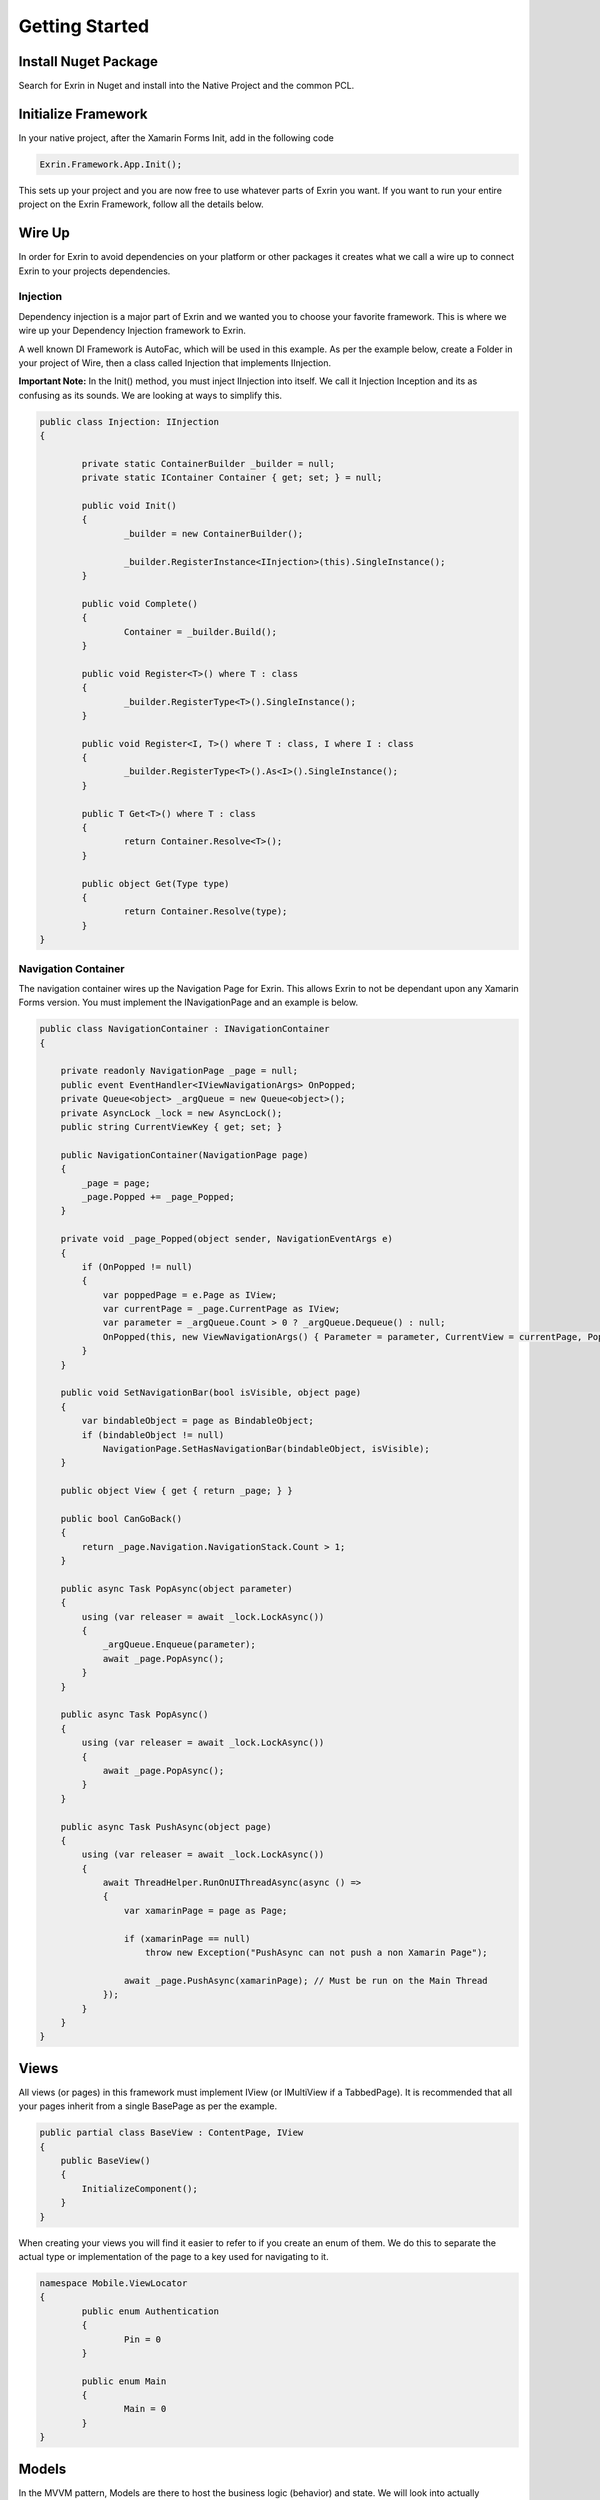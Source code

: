 Getting Started
===============

Install Nuget Package
---------------------

Search for Exrin in Nuget and install into the Native Project and the common PCL.

Initialize Framework
--------------------

In your native project, after the Xamarin Forms Init, add in the following code

.. sourcecode:: csharp

    Exrin.Framework.App.Init();

This sets up your project and you are now free to use whatever parts of Exrin you want. If you want to run your entire project on the Exrin Framework, follow all the details below.

Wire Up
-------

In order for Exrin to avoid dependencies on your platform or other packages it creates what we call a wire up to connect Exrin to your projects dependencies.

Injection
~~~~~~~~~

Dependency injection is a major part of Exrin and we wanted you to choose your favorite framework. This is where we wire up your Dependency Injection framework to Exrin.

A well known DI Framework is AutoFac, which will be used in this example. As per the example below, create a Folder in your project of Wire, then a class called Injection that implements IInjection.

**Important Note:** In the Init() method, you must inject IInjection into itself. We call it Injection Inception and its as confusing as its sounds. We are looking at ways to simplify this.

.. sourcecode:: csharp

	public class Injection: IInjection
	{

		private static ContainerBuilder _builder = null;
		private static IContainer Container { get; set; } = null;

		public void Init()
		{
			_builder = new ContainerBuilder();

			_builder.RegisterInstance<IInjection>(this).SingleInstance();
		}

		public void Complete()
		{
			Container = _builder.Build();
		}

		public void Register<T>() where T : class
		{
			_builder.RegisterType<T>().SingleInstance();
		}

		public void Register<I, T>() where T : class, I	where I : class
		{
			_builder.RegisterType<T>().As<I>().SingleInstance();
		}
        
		public T Get<T>() where T : class
		{
			return Container.Resolve<T>();
		}

		public object Get(Type type)
		{
			return Container.Resolve(type);
		}
	}


Navigation Container
~~~~~~~~~~~~~~~~~~~~

The navigation container wires up the Navigation Page for Exrin. This allows Exrin to not be dependant upon any Xamarin Forms version. You must implement the INavigationPage and an example is below.

.. sourcecode:: csharp

    public class NavigationContainer : INavigationContainer
    {

        private readonly NavigationPage _page = null;
        public event EventHandler<IViewNavigationArgs> OnPopped;
        private Queue<object> _argQueue = new Queue<object>();
        private AsyncLock _lock = new AsyncLock();
        public string CurrentViewKey { get; set; }

        public NavigationContainer(NavigationPage page)
        {
            _page = page;
            _page.Popped += _page_Popped;
        }

        private void _page_Popped(object sender, NavigationEventArgs e)
        {
            if (OnPopped != null)
            {
                var poppedPage = e.Page as IView;
                var currentPage = _page.CurrentPage as IView;
                var parameter = _argQueue.Count > 0 ? _argQueue.Dequeue() : null;
                OnPopped(this, new ViewNavigationArgs() { Parameter = parameter, CurrentView = currentPage, PoppedView = poppedPage });
            }
        }

        public void SetNavigationBar(bool isVisible, object page)
        {
            var bindableObject = page as BindableObject;
            if (bindableObject != null)
                NavigationPage.SetHasNavigationBar(bindableObject, isVisible);
        }

        public object View { get { return _page; } }

        public bool CanGoBack()
        {
            return _page.Navigation.NavigationStack.Count > 1;
        }

        public async Task PopAsync(object parameter)
        {
            using (var releaser = await _lock.LockAsync())
            {
                _argQueue.Enqueue(parameter);
                await _page.PopAsync();
            }
        }

        public async Task PopAsync()
        {
            using (var releaser = await _lock.LockAsync())
            {
                await _page.PopAsync();
            }
        }

        public async Task PushAsync(object page)
        {
            using (var releaser = await _lock.LockAsync())
            {
                await ThreadHelper.RunOnUIThreadAsync(async () =>
                {
                    var xamarinPage = page as Page;

                    if (xamarinPage == null)
                        throw new Exception("PushAsync can not push a non Xamarin Page");

                    await _page.PushAsync(xamarinPage); // Must be run on the Main Thread
                });
            }
        }
    }

Views
-----

All views (or pages) in this framework must implement IView (or IMultiView if a TabbedPage). It is recommended that all your pages inherit from a single BasePage as per the example.

.. sourcecode:: csharp

    public partial class BaseView : ContentPage, IView
    {
        public BaseView()
        {
            InitializeComponent();
        }      
    }

When creating your views you will find it easier to refer to if you create an enum of them. We do this to separate the actual type or implementation of the page to a key used for navigating to it.

.. sourcecode:: csharp

	namespace Mobile.ViewLocator
	{
		public enum Authentication
		{
			Pin = 0
		}

		public enum Main
		{
			Main = 0
		}
	}
	

Models
------

In the MVVM pattern, Models are there to host the business logic (behavior) and state. We will look into actually performing an action in the Model later, right now we just need to set it up. We recommend you setup a Base Model as per the example below.

.. sourcecode:: csharp

    public class BaseModel: Exrin.Framework.Model
    {
        public BaseModel(IDisplayService displayService, IErrorHandlingService errorHandlingService, IModelState modelState)
            :base(displayService, errorHandlingService, modelState)
        {           
        }
    }


View Models
-----------

View Models are meant to be nothing more than glue code moving events and data between the View (Page) and Model.

Setting up a base View Model is recommended and it will need to have some objects injected into it as per the example.

.. sourcecode:: csharp
	
    public class BaseViewModel : Exrin.Framework.ViewModel
    {        
        public BaseViewModel(IDisplayService displayService, INavigationService navigationService, 
            IErrorHandlingService errorHandlingService, IStackRunner stackRunner, IVisualState visualState)
             : base(displayService, navigationService, errorHandlingService, stackRunner, visualState)
        {  
        }
        
    }

Stacks
------

Stacks are referring to Navigation Stacks. Rather than having modal navigation stacks, we have the ability to create a stack that houses numerous related pages. The most common example for this is an authentication stack and a main stack. One for login, the other as your main app. Some apps only need these 2, others may require several. Exrin has no restrictions on the amount of stacks you can have.

In the stack you must inherit from BaseStack, then Map the ViewModels, Views and Keys to each other. You must also set the default starting page of the stack.

.. sourcecode:: csharp

    public class AuthenticationStack : BaseStack
    {
        public AuthenticationStack(INavigationService navigationService)
            : base(navigationService, new NavigationContainer(new NavigationPage()), Stacks.Authentication)
        {
            ShowNavigationBar = false;
        }

        protected override void Map()
        {
            _navigationService.Map(nameof(Authentication.Pin), typeof(PinPage), typeof(PinViewModel));
        }

        protected override string NavigationStartKey
        {
            get
            {
                return nameof(Authentication.Pin);
            }
        }
    }

At this point we also need to create an enum of the Stacks we are creating to enable us to switch between them later.

.. sourcecode:: csharp

    public enum Stacks
    {
        Authentication = 0,
        Main = 1
    }


Bootstrapper
------------

The last part is bringing it all together in the bootstrapper. Inherit from Exrin.Framework.Bootstrapper and override the InitStacks and InitModels to register or inject what you have setup.

In the base constructor you will see this is where we send the instatiated Injection object and an Action that assigns a page to the MainPage in Xamarin Forms.

.. sourcecode:: csharp

    public class Bootstrapper : Exrin.Framework.Bootstrapper
    {
        public Bootstrapper() : base(new Injection(), (newView) => { Application.Current.MainPage = newView as Page; }) { }

        // Any interface that implements IBaseModel will be loaded in InitModels() with its concrete implementation
        // Override InitModels() to define yourself

        // Any interface that implements IStack will be loaded in the InitStacks().
        // Override InitStacks() and use RegisterStack<T>() to register stacks manually

    }

Launching the App
-----------------

From here we are finally at a point where we will put our line of code in the App.cs file and start the app using Exrin.

.. sourcecode:: csharp

    public App()
    {
        new Bootstrapper().Init().Get<IStackRunner>().Run(Mobile.Stacks.Authentication);
    }
	
IViewModelExecute
-----------------

In order to add functionality to your ViewModel, Exrin requires that you use the IViewModelExecute for any Commands. As in the example below you will see the command for when a key is pressed on the Pin Screen in our sample app. It contains nothing more than glue code to connect to the appropriate IViewModelExecute.

.. sourcecode:: csharp

    private IRelayCommand _keyPressCommand = null;
    public IRelayCommand KeyPressCommand
    {
        get
        {
            return _keyPressCommand ??
                    (Execution.ViewModelExecute(new PinLoginViewModelExecute(Model, Keypad.BackCharacter)));
        }
    }

You need to create the class PinLoginViewModelExecute, which houses the numerous operations and timeout setting for the operations.

.. sourcecode:: csharp

    public class PinLoginViewModelExecute : BaseViewModelExecute 
    {
        public PinLoginViewModelExecute(IPinModel model, string backCharacter)
        {
            TimeoutMilliseconds = 10000;
            Operations.Add(new PinLoginOperation(model, backCharacter));
        }
    }

Next you need to create an IOperation to add to the operations lists. This allows you define the Operation and optional rollback function.

IModelExecute
-------------

Exrin optionally allows you to wrap each model function in an IModelExecute to handle model wide the Timeout and Error handling.

.. sourcecode:: csharp

    public Task<bool> IsPinValid()
	{
		return Execution.ModelExecute(new IsPinValidModelExecute(Pin));
	}

Next you need to create your ModelExecute class that inherits from : IModelExecute<T> with T being the return type of the function. Then define the operation as per the example below.

.. sourcecode:: csharp

    public IOperation<bool> Operation
    {
        get
        {
            return new Operation<bool>()
            {
                Function = () =>
                {
                    if (_pin.Length == 4)
                        return Task.FromResult(true);
                    else
                        return Task.FromResult(false);
                }
            };
        }
    }

Nesting Files
-------------
Due to the need for more classes than usual with this approach it is recommended you nest your files using Visual Studio's DependantUpon tag. Because Visual Studio doesn't have an inbuilt way to manage this, using the extension `File Nesting <https://visualstudiogallery.msdn.microsoft.com/3ebde8fb-26d8-4374-a0eb-1e4e2665070c>`_ is recommended.

Summary
-------
Be sure to look at Unit Testing next to see the benefits of the IViewModelExecute and IModelExecute setup.